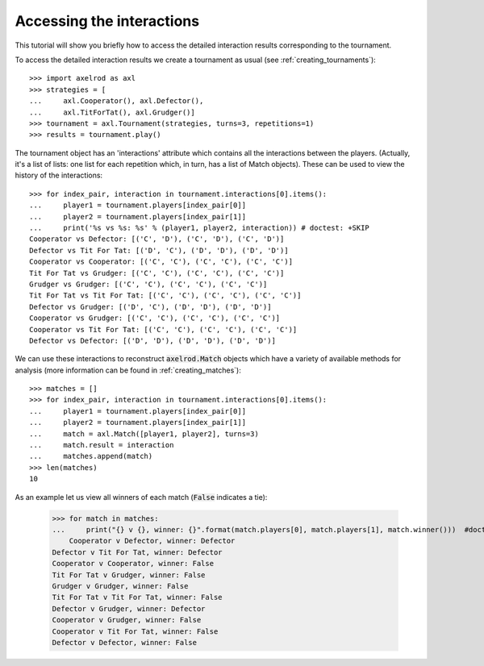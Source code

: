 Accessing the interactions
==========================

This tutorial will show you briefly how to access the detailed interaction
results corresponding to the tournament.

To access the detailed interaction results we create a tournament as usual
(see :ref:`creating_tournaments`)::

    >>> import axelrod as axl
    >>> strategies = [
    ...     axl.Cooperator(), axl.Defector(),
    ...     axl.TitForTat(), axl.Grudger()]
    >>> tournament = axl.Tournament(strategies, turns=3, repetitions=1)
    >>> results = tournament.play()

The tournament object has an 'interactions' attribute which contains all the
interactions between the players.
(Actually, it's a list of lists: one list for each repetition which, in
turn, has a list of Match objects). These can be used to view the history of the
interactions::

    >>> for index_pair, interaction in tournament.interactions[0].items():
    ...     player1 = tournament.players[index_pair[0]]
    ...     player2 = tournament.players[index_pair[1]]
    ...     print('%s vs %s: %s' % (player1, player2, interaction)) # doctest: +SKIP
    Cooperator vs Defector: [('C', 'D'), ('C', 'D'), ('C', 'D')]
    Defector vs Tit For Tat: [('D', 'C'), ('D', 'D'), ('D', 'D')]
    Cooperator vs Cooperator: [('C', 'C'), ('C', 'C'), ('C', 'C')]
    Tit For Tat vs Grudger: [('C', 'C'), ('C', 'C'), ('C', 'C')]
    Grudger vs Grudger: [('C', 'C'), ('C', 'C'), ('C', 'C')]
    Tit For Tat vs Tit For Tat: [('C', 'C'), ('C', 'C'), ('C', 'C')]
    Defector vs Grudger: [('D', 'C'), ('D', 'D'), ('D', 'D')]
    Cooperator vs Grudger: [('C', 'C'), ('C', 'C'), ('C', 'C')]
    Cooperator vs Tit For Tat: [('C', 'C'), ('C', 'C'), ('C', 'C')]
    Defector vs Defector: [('D', 'D'), ('D', 'D'), ('D', 'D')]

We can use these interactions to reconstruct :code:`axelrod.Match` objects which have
a variety of available methods for analysis (more information can be found in
:ref:`creating_matches`)::

    >>> matches = []
    >>> for index_pair, interaction in tournament.interactions[0].items():
    ...     player1 = tournament.players[index_pair[0]]
    ...     player2 = tournament.players[index_pair[1]]
    ...     match = axl.Match([player1, player2], turns=3)
    ...     match.result = interaction
    ...     matches.append(match)
    >>> len(matches)
    10

As an example let us view all winners of each match (:code:`False` indicates a
tie):

    >>> for match in matches:
    ...     print("{} v {}, winner: {}".format(match.players[0], match.players[1], match.winner()))  #doctest: +SKIP
	Cooperator v Defector, winner: Defector
    Defector v Tit For Tat, winner: Defector
    Cooperator v Cooperator, winner: False
    Tit For Tat v Grudger, winner: False
    Grudger v Grudger, winner: False
    Tit For Tat v Tit For Tat, winner: False
    Defector v Grudger, winner: Defector
    Cooperator v Grudger, winner: False
    Cooperator v Tit For Tat, winner: False
    Defector v Defector, winner: False

